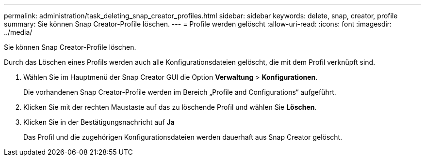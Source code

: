 ---
permalink: administration/task_deleting_snap_creator_profiles.html 
sidebar: sidebar 
keywords: delete, snap, creator, profile 
summary: Sie können Snap Creator-Profile löschen. 
---
= Profile werden gelöscht
:allow-uri-read: 
:icons: font
:imagesdir: ../media/


[role="lead"]
Sie können Snap Creator-Profile löschen.

Durch das Löschen eines Profils werden auch alle Konfigurationsdateien gelöscht, die mit dem Profil verknüpft sind.

. Wählen Sie im Hauptmenü der Snap Creator GUI die Option *Verwaltung* > *Konfigurationen*.
+
Die vorhandenen Snap Creator-Profile werden im Bereich „Profile and Configurations“ aufgeführt.

. Klicken Sie mit der rechten Maustaste auf das zu löschende Profil und wählen Sie *Löschen*.
. Klicken Sie in der Bestätigungsnachricht auf *Ja*
+
Das Profil und die zugehörigen Konfigurationsdateien werden dauerhaft aus Snap Creator gelöscht.



